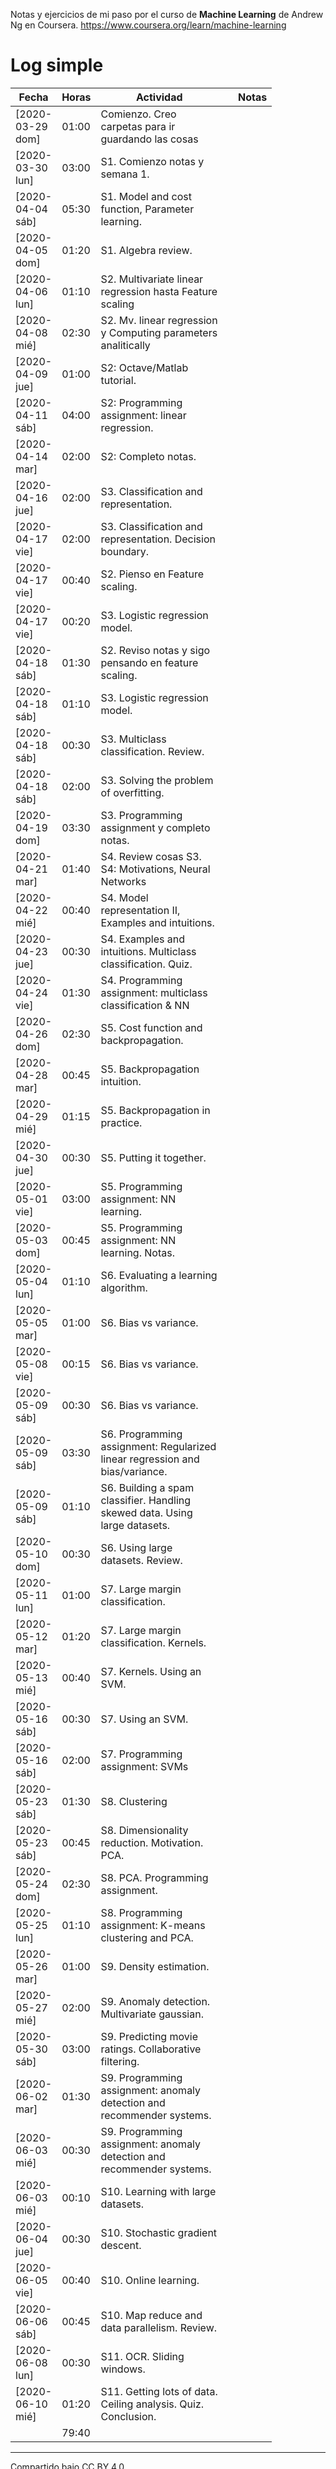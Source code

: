 #+STARTUP: align shrink indent

Notas y ejercicios de mi paso por el curso de *Machine Learning* de Andrew Ng en Coursera. https://www.coursera.org/learn/machine-learning

* Log simple


| Fecha            | Horas | Actividad                                                                    |   | Notas |
|                  |       | <20>                                                                         |   |       |
|------------------+-------+------------------------------------------------------------------------------+---+-------|
| [2020-03-29 dom] | 01:00 | Comienzo. Creo carpetas para ir guardando las cosas                          |   |       |
| [2020-03-30 lun] | 03:00 | S1. Comienzo notas y semana 1.                                               |   |       |
| [2020-04-04 sáb] | 05:30 | S1. Model and cost function, Parameter learning.                             |   |       |
| [2020-04-05 dom] | 01:20 | S1. Algebra review.                                                          |   |       |
| [2020-04-06 lun] | 01:10 | S2. Multivariate linear regression hasta Feature scaling                     |   |       |
| [2020-04-08 mié] | 02:30 | S2. Mv. linear regression y Computing parameters analitically                |   |       |
| [2020-04-09 jue] | 01:00 | S2: Octave/Matlab tutorial.                                                  |   |       |
| [2020-04-11 sáb] | 04:00 | S2: Programming assignment: linear regression.                               |   |       |
| [2020-04-14 mar] | 02:00 | S2: Completo notas.                                                          |   |       |
| [2020-04-16 jue] | 02:00 | S3. Classification and representation.                                       |   |       |
| [2020-04-17 vie] | 02:00 | S3. Classification and representation. Decision boundary.                    |   |       |
| [2020-04-17 vie] | 00:40 | S2. Pienso en Feature scaling.                                               |   |       |
| [2020-04-17 vie] | 00:20 | S3. Logistic regression model.                                               |   |       |
| [2020-04-18 sáb] | 01:30 | S2. Reviso notas y sigo pensando en feature scaling.                         |   |       |
| [2020-04-18 sáb] | 01:10 | S3. Logistic regression model.                                               |   |       |
| [2020-04-18 sáb] | 00:30 | S3. Multiclass classification. Review.                                       |   |       |
| [2020-04-18 sáb] | 02:00 | S3. Solving the problem of overfitting.                                      |   |       |
| [2020-04-19 dom] | 03:30 | S3. Programming assignment y completo notas.                                 |   |       |
| [2020-04-21 mar] | 01:40 | S4. Review cosas S3. S4: Motivations, Neural Networks                        |   |       |
| [2020-04-22 mié] | 00:40 | S4. Model representation II, Examples and intuitions.                        |   |       |
| [2020-04-23 jue] | 00:30 | S4. Examples and intuitions. Multiclass classification. Quiz.                |   |       |
| [2020-04-24 vie] | 01:30 | S4. Programming assignment: multiclass classification & NN                   |   |       |
| [2020-04-26 dom] | 02:30 | S5. Cost function and backpropagation.                                       |   |       |
| [2020-04-28 mar] | 00:45 | S5. Backpropagation intuition.                                               |   |       |
| [2020-04-29 mié] | 01:15 | S5. Backpropagation in practice.                                             |   |       |
| [2020-04-30 jue] | 00:30 | S5. Putting it together.                                                     |   |       |
| [2020-05-01 vie] | 03:00 | S5. Programming assignment: NN learning.                                     |   |       |
| [2020-05-03 dom] | 00:45 | S5. Programming assignment: NN learning. Notas.                              |   |       |
| [2020-05-04 lun] | 01:10 | S6. Evaluating a learning algorithm.                                         |   |       |
| [2020-05-05 mar] | 01:00 | S6. Bias vs variance.                                                        |   |       |
| [2020-05-08 vie] | 00:15 | S6. Bias vs variance.                                                        |   |       |
| [2020-05-09 sáb] | 00:30 | S6. Bias vs variance.                                                        |   |       |
| [2020-05-09 sáb] | 03:30 | S6. Programming assignment: Regularized linear regression and bias/variance. |   |       |
| [2020-05-09 sáb] | 01:10 | S6. Building a spam classifier. Handling skewed data. Using large datasets.  |   |       |
| [2020-05-10 dom] | 00:30 | S6. Using large datasets. Review.                                            |   |       |
| [2020-05-11 lun] | 01:00 | S7. Large margin classification.                                             |   |       |
| [2020-05-12 mar] | 01:20 | S7. Large margin classification. Kernels.                                    |   |       |
| [2020-05-13 mié] | 00:40 | S7. Kernels. Using an SVM.                                                   |   |       |
| [2020-05-16 sáb] | 00:30 | S7. Using an SVM.                                                            |   |       |
| [2020-05-16 sáb] | 02:00 | S7. Programming assignment: SVMs                                             |   |       |
| [2020-05-23 sáb] | 01:30 | S8. Clustering                                                               |   |       |
| [2020-05-23 sáb] | 00:45 | S8. Dimensionality reduction. Motivation. PCA.                               |   |       |
| [2020-05-24 dom] | 02:30 | S8. PCA. Programming assignment.                                             |   |       |
| [2020-05-25 lun] | 01:10 | S8. Programming assignment: K-means clustering and PCA.                      |   |       |
| [2020-05-26 mar] | 01:00 | S9. Density estimation.                                                      |   |       |
| [2020-05-27 mié] | 02:00 | S9. Anomaly detection. Multivariate gaussian.                                |   |       |
| [2020-05-30 sáb] | 03:00 | S9. Predicting movie ratings. Collaborative filtering.                       |   |       |
| [2020-06-02 mar] | 01:30 | S9. Programming assignment: anomaly detection and recommender systems.       |   |       |
| [2020-06-03 mié] | 00:30 | S9. Programming assignment: anomaly detection and recommender systems.       |   |       |
| [2020-06-03 mié] | 00:10 | S10. Learning with large datasets.                                           |   |       |
| [2020-06-04 jue] | 00:30 | S10. Stochastic gradient descent.                                            |   |       |
| [2020-06-05 vie] | 00:40 | S10. Online learning.                                                        |   |       |
| [2020-06-06 sáb] | 00:45 | S10. Map reduce and data parallelism. Review.                                |   |       |
| [2020-06-08 lun] | 00:30 | S11. OCR. Sliding windows.                                                   |   |       |
| [2020-06-10 mié] | 01:20 | S11. Getting lots of data. Ceiling analysis. Quiz. Conclusion.               |   |       |
|------------------+-------+------------------------------------------------------------------------------+---+-------|
|                  | 79:40 |                                                                              |   |       |
#+TBLFM: $2=vsum(@2..@-1);U



---------------

Compartido bajo [[https://creativecommons.org/licenses/by/4.0/legalcode][CC BY 4.0]]

